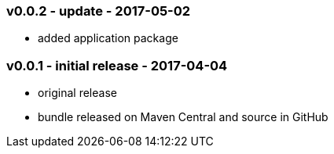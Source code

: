 === v0.0.2 - update - 2017-05-02
* added application package


=== v0.0.1 - initial release - 2017-04-04
* original release
* bundle released on Maven Central and source in GitHub
